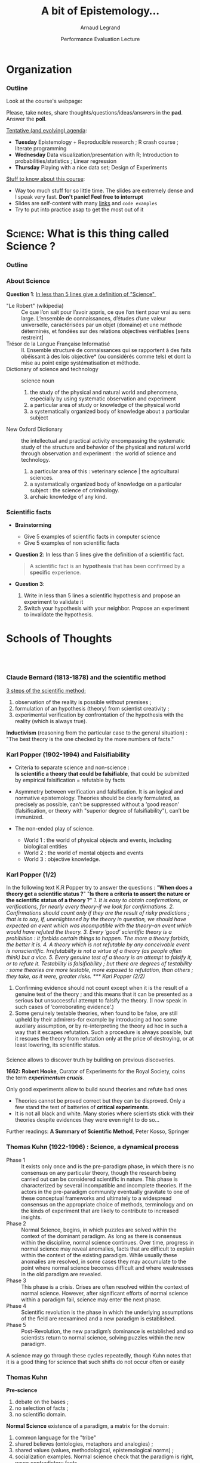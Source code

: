 #+TITLE:     A bit of Epistemology...
#+AUTHOR:    Arnaud Legrand
#+DATE: Performance Evaluation Lecture
#+STARTUP: beamer overview indent
#+TAGS: noexport(n)
#+LaTeX_CLASS: beamer
#+LaTeX_CLASS_OPTIONS: [11pt,xcolor=dvipsnames,presentation]
#+OPTIONS:   H:3 num:t toc:nil \n:nil @:t ::t |:t ^:nil -:t f:t *:t <:t
#+LATEX_HEADER: \input{org-babel-style-preembule.tex}
#+LATEX_HEADER: %\let\tmptableofcontents=\tableofcontents
#+LATEX_HEADER: %\def\tableofcontents{}
#+LATEX_HEADER:  \usepackage{color,soul}
#+LATEX_HEADER:  \definecolor{lightblue}{rgb}{1,.9,.7}
#+LATEX_HEADER:  \sethlcolor{lightblue}
#+LATEX_HEADER:  \let\hrefold=\href
#+LATEX_HEADER:  \renewcommand{\href}[2]{\hrefold{#1}{\SoulColor\hl{#2}}}
#+LATEX_HEADER: \newcommand{\muuline}[1]{\SoulColor\hl{#1}}
#+LATEX_HEADER: \makeatletter
#+LATEX_HEADER: \newcommand\SoulColor{%
#+LATEX_HEADER:   \let\set@color\beamerorig@set@color
#+LATEX_HEADER:   \let\reset@color\beamerorig@reset@color}
#+LATEX_HEADER: \makeatother


#+LaTeX: \input{org-babel-document-preembule.tex}
#+LaTeX: %\let\tableofcontents=\tmptableofcontents
#+LaTeX: %\tableofcontents
* Organization
*** Outline
Look at the course's webpage:
#+BEGIN_CENTER
  #+LaTeX: \href{https://tinyurl.com/SMPE-Rennes}{https://tinyurl.com/SMPE-Rennes}
#+END_CENTER
Please, take notes, share thoughts/questions/ideas/answers in the
*pad*. Answer the *poll*.


_Tentative (and evolving) agenda_:
- *Tuesday* Epistemology + Reproducible research ; R crash course ; literate programming
- *Wednesday* Data visualization/presentation with R; Introduction to probabilities/statistics ; Linear regression
- *Thursday* Playing with a nice data set; Design of Experiments 

_Stuff to know about this course_:
- Way too much stuff for so little time. The slides are extremely
  dense and I speak very fast. *Don't panic! Feel free to interrupt*
- Slides are self-content with many [[https://github.com/alegrand/SMPE][links]] and =code examples=
- Try to put into practice asap to get the most out of it
* \textsc{Science}: What is this thing called Science ?
*** Outline
\tableofcontents
*** About Science

#+BEGIN_CENTER
*Question 1*: _In less than 5 lines give a definition of "Science" _
#+END_CENTER
\pause\small

- "Le Robert" (wikipedia) :: 
     Ce que l’on sait pour l’avoir appris, ce que l’on tient pour vrai au
     sens large. L’ensemble de connaissances, d’études d’une valeur
     universelle, caractérisées par un objet (domaine) et une méthode
     déterminés, et fondées sur des relations objectives vérifiables
     [sens restreint]
- Trésor de la Langue Française Informatisé :: II. Ensemble structuré
     de connaissances qui se rapportent à des faits obéissant à des
     lois objective* (ou considérés comme tels) et dont la mise au
     point exige systématisation et méthode.
- Dictionary of science and technology ::  science noun 
  1. the study of the physical and natural world and phenomena,
     especially by using systematic observation and experiment
  2. a particular area of study or knowledge of the physical world
  3. a systematically organized body of knowledge about a particular
     subject
- New Oxford Dictionary :: the intellectual and practical activity
     encompassing the systematic study of the structure and behavior
     of the physical and natural world through observation and
     experiment : the world of science and technology.
  1. a particular area of this : veterinary science | the agricultural
     sciences.
  2. a systematically organized body of knowledge on a particular
     subject : the science of criminology.
  3. archaic knowledge of any kind.
*** Scientific facts
- *Brainstorming* 
  - Give 5 examples of scientific facts in computer science
  - Give 5 examples of non scientific facts
  \pause
- *Question 2*: In less than 5 lines give the definition of a scientific fact.
  \pause
  #+BEGIN_QUOTE
  A scientific fact is an *hypothesis* that has been confirmed by a
  *specific* experience.
  #+END_QUOTE
  \pause
- *Question 3*:
  1. Write in less than 5 lines a scientific hypothesis and propose an
     experiment to validate it\pause
  2. Switch your hypothesis with your neighbor. Propose an experiment
     to invalidate the hypothesis.
* Schools of Thoughts
**   
*** Claude Bernard (1813-1878) and the scientific method

_3 steps of the scientific method:_
1. observation of the reality is possible without premises ;
2. formulation of an hypothesis (theory) from scientist creativity ;
3. experimental verification by confrontation of the hypothesis with
   the reality (which is always true).

*Inductivism* (reasoning from the particular case to the general
situation) : "The best theory is the one checked by the more numbers
of facts."

#+BEGIN_EXPORT latex
\begin{center}
  \includegraphics[height=5cm]{images/claude_bernard1.png}\qquad
  \includegraphics[height=5cm]{images/claude_bernard2.png}
\end{center}
#+END_EXPORT
*** Karl Popper (1902-1994) and Falsifiability
- Criteria to separate science and non-science : \\
  *Is scientific a theory that could be falsifiable*, that could be
  submitted by empirical falsification = refutable by facts

- Asymmetry between verification and falsification. It is an logical
  and normative epistemology.
  Theories should be clearly formulated, as precisely as possible, can’t be suppressed without a
  ’good reason’ (falsification, or theory with "superior degree of falsifiability"), can’t be
  immunized.

- The non-ended play of science.
  - World 1 : the world of physical objects and events, including biological entities
  - World 2 : the world of mental objects and events
  - World 3 : objective knowledge.
*** Karl Popper (1/2)
In the following text K.R Popper try to answer the questions : "*When
does a theory get a scientific status ?*" "*Is there a criteria to
assert the nature or the scientific status of a theory ?*" \small\it
1. It is easy to obtain confirmations, or verifications, for nearly
   every theory-if we look for confirmations.
2. Confirmations should count only if they are the result of risky
   predictions ; that is to say, if, unenlightened by the theory in
   question, we should have expected an event which was incompatible
   with the theory–an event which would have refuted the theory.
3. Every ’good’ scientific theory is a prohibition : it forbids
   certain things to happen. The more a theory forbids, the better it
   is.
4. A theory which is not refutable by any conceivable event is
   nonscientific. Irrefutability is not a virtue of a theory (as
   people often think) but a vice.
5. Every genuine test of a theory is an attempt to falsify it, or to
   refute it. Testability is falsifiability ; but there are degrees of
   testability : some theories are more testable, more exposed to
   refutation, than others ; they take, as it were, greater risks.
*** Karl Popper (2/2)
\small\it

6. Confirming evidence should not count except when it is the result
   of a genuine test of the theory ; and this means that it can be
   presented as a serious but unsuccessful attempt to falsify the
   theory. (I now speak in such cases of ’corroborating evidence’.)
7. Some genuinely testable theories, when found to be false, are still
   upheld by their admirers–for example by introducing ad hoc some
   auxiliary assumption, or by re-interpreting the theory ad hoc in
   such a way that it escapes refutation. Such a procedure is always
   possible, but it rescues the theory from refutation only at the
   price of destroying, or at least lowering, its scientific
   status. 
   # (I later described such a rescuing operation as a
   # ’conventionalist twist’ or a ’conventionalist stratagem’.)

#+BEGIN_EXPORT latex
\begin{columns}
  \begin{column}{.5\linewidth}
    One can sum up all this by saying that the criterion of the
    scientific status of a theory is its \alert{falsifiability}, or,
    \alert{refutability}, or \alert{testability}.\medskip

    \begin{flushright}
      \sf K.R. Popper\\
      Conjectures and refutations.
    \end{flushright}
  \end{column}
  \begin{column}{.5\linewidth}
    \includegraphics[height=4cm]{images/karl_popper1.png}%
    \includegraphics[height=4cm]{images/karl_popper2.png}
  \end{column}
\end{columns}
#+END_EXPORT
*** \scalebox{.95}{Reproducibility of experimental results is the hallmark of science}
#+BEGIN_EXPORT latex
\vspace{-.4em}
\begin{tabular}{@{\hspace{-1em}}c@{\hspace{-1em}}c@{\hspace{-.6em}}c@{}}
\includegraphics[height=3.5cm]{images/Newton.jpg}&
\begin{minipage}[b]{.68\linewidth}
  \begin{quote}
    What Descartes did was a good step. You have added much several ways [..]
    If I have seen further it is by standing on the shoulders of Giants.

    \hfill -- \textbf{Isaac Newton}, February \alert{1676}
  \end{quote}\vspace{-.8em}
  \begin{center}
    \uncover<2->{In a letter to his rival Robert Hooke} \medskip
  \end{center}
\end{minipage}&
\includegraphics[height=3.5cm]{images/Hooke.jpg}
\end{tabular}\hspace{-1em}%
#+END_EXPORT

#+BEGIN_CENTER
Science allows to discover truth by building on previous discoveries.
#+END_CENTER

\pause
#+LaTeX: \small

*1662:* \textbf{Robert Hooke}, Curator of Experiments for the Royal Society, coins
the term */experimentum crucis/*.
#+BEGIN_CENTER
Only good experiments allow to build sound theories and refute bad
ones
#+END_CENTER
\pause

# #+LaTeX: \begin{columns}
# #+LaTeX:   \begin{column}{.77\linewidth}
# *1934*: \textbf{Karl Popper} puts the notions of *falsifiability* and
# *crucial experiment* as the *hallmark of science*
# #+LaTeX:   \end{column}\begin{column}{.2\linewidth}
# #+ATTR_LaTeX: :height 1.9cm
# file:images/karl_popper1.png
# #+ATTR_LaTeX: :height 1.9cm
# file:images/karl_popper2.png
# #+LaTeX:   \end{column}
# #+LaTeX: \end{columns}

\vspace{-.4em}
- Theories cannot be proved correct but they can be disproved. Only a
  few stand the test of batteries of *critical experiments*. \vspace{-.4em}
- It is not all black and white. Many stories where scientists stick
  with their theories despite evidences they were even right to do
  so... \vspace{-.4em}

Further readings: *A Summary of Scientific Method*, Peter Kosso,
Springer
*** Thomas Kuhn (1922-1996) : Science, a dynamical process
\scriptsize
- Phase 1 :: It exists only once and is the pre-paradigm phase, in
     which there is no consensus on any particular theory, though the
     research being carried out can be considered scientific in
     nature. This phase is characterized by several incompatible and
     incomplete theories. If the actors in the pre-paradigm community
     eventually gravitate to one of these conceptual frameworks and
     ultimately to a widespread consensus on the appropriate choice of
     methods, terminology and on the kinds of experiment that are
     likely to contribute to increased insights.
- Phase 2 :: Normal Science, begins, in which puzzles are solved
     within the context of the dominant paradigm. As long as there is
     consensus within the discipline, normal science continues. Over
     time, progress in normal science may reveal anomalies, facts that
     are difficult to explain within the context of the existing
     paradigm. While usually these anomalies are resolved, in some
     cases they may accumulate to the point where normal science
     becomes difficult and where weaknesses in the old paradigm are
     revealed.
- Phase 3 :: This phase is a crisis. Crises are often resolved within
     the context of normal science. However, after significant efforts
     of normal science within a paradigm fail, science may enter the
     next phase.
- Phase 4 :: Scientific revolution is the phase in which the
     underlying assumptions of the field are reexamined and a new
     paradigm is established.
- Phase 5 :: Post-Revolution, the new paradigm’s dominance is
     established and so scientists return to normal science, solving
     puzzles within the new paradigm.
\small
A science may go through these cycles repeatedly, though Kuhn notes
that it is a good thing for science that such shifts do not occur
often or easily
*** Thomas Kuhn
#+BEGIN_EXPORT latex
\begin{columns}
  \begin{column}{.5\linewidth}
#+END_EXPORT
*Pre-science*
1. debate on the bases ;
2. no selection of facts ;
3. no scientific domain.
#+BEGIN_EXPORT latex
  \end{column}
  \begin{column}{.5\linewidth}
    \begin{flushright}
      \includegraphics[height=3.2cm]{images/thomas_kuhn1.png}%
      \includegraphics[height=3.2cm]{images/thomas_kuhn2.png}
    \end{flushright}
  \end{column}
\end{columns}
#+END_EXPORT
*Normal Science* existence of a paradigm, a matrix for the domain:
1. common language for the "tribe"
2. shared believes (ontologies, metaphors and analogies) ;
3. shared values (values, methodological, epistemological norms) ;
4. socialization examples. Normal science check that the paradigm is
   right, never contradictory facts

*Scientific revolution*
- Strong anomalies : fundamental questioning of the basic paradigms at
  a psychological, sociological, political level.
- Incommensurability between the old and the new paradigm.
*** Merton's Norms (1940): a sociological view of Science
/This is the behavior observed in the scientific community/:
1. *Universalism*: Sientific validity is independent of the
   sociopolitical status/personal attributes of its participants
   \bgroup\scriptsize(origin, gender, sexuality, religion\dots)\egroup.
2. *Communality* (before communism): /Nullius in Verba/ (Take no one's
   word). Science means never having to say "trust me" 
   - No secrecy, open communication is key
   - All scientists should have common ownership of scientific goods
     (intellectual property), to promote collective collaboration;
     # secrecy is the opposite of this norm.
   - We say “Newton's law” to remember that Newton made the original
     discovery, but not because he has any property of this law.
   # - [[https://www.collabra.org/articles/10.1525/collabra.74/][Quality uncertainty erodes trust in science]]
3. *Disinterestedness*: Scientific institutions act for the benefit of a
   common scientific enterprise (finding the truth), rather than for
   the personal gain of individuals within them.
4. *Organized skepticism*: Scientific claims should be exposed to
   critical scrutiny before being accepted: both in methodology and
   institutional codes of conduct.
   - verify other's claims, nothing is sacred

#+BEGIN_CENTER
These are our *modern values/myths*...
#+END_CENTER
*** Imre Lakatos (1922-1974): Science, a social process
#+BEGIN_EXPORT latex
\begin{columns}
  \begin{column}{.8\linewidth}
#+END_EXPORT
- Research Program :: hard core values and fundamental beliefs,
     fundamental ontologies and methodology (ideology of the group)
     are never questioned ("negative heuristic").
- Protecting belt :: theories confirming observed facts and protecting
     the hard core from critics.
  - We falsify at the protecting belt level, never at the hard core
    level. We evaluate series of theories rather than falsifying a
    particular one (as Popper did).
#+BEGIN_EXPORT latex
  \end{column}
  \begin{column}{.2\linewidth}
    \begin{flushright}
      \includegraphics[height=3.2cm]{images/imre_lakatos.png}%
    \end{flushright}
  \end{column}
\end{columns}
#+END_EXPORT
- Main Science :: characterized by several concurrent research
     programs
- Progressive Program :: progress at the theoretical level (increase
     coherence) and at the empirical level (new facts).
- Degenerated Program :: no progress at the theoretical (no
     improvements) / empirical (no unpredictable facts) level
* Computer Science
**  
*** A short history of Computer Science

#+LaTeX: \centerline{\includegraphics[width=.85\linewidth]{images/cs_history.png}}
#+LaTeX: \begin{flushright}\scriptsize Courtesy of S. Krakowiak 2016\end{flushright}
*** Defining Computer Science (Dowek and others)
#+BEGIN_EXPORT latex
\begin{columns}[t]
  \begin{column}{.5\linewidth}
#+END_EXPORT
_Computing_
\vspace{1.4em}
- A *science*: Science of artificial... but not only
- A *technology*, an industry (Hardware, software, network,
  services,...)
- *Applications*: increasing area
- *Social impact*: numerical/Information society
#+BEGIN_EXPORT latex
  \end{column}\pause
  \begin{column}{.5\linewidth}
#+END_EXPORT
_Computer Science_ Concepts \small\vspace{1em}

  - *Information*: Representation, communication, compression,...
  - *Algorithm*: Operative process
  - *Programming Language*: link between levels of abstraction
  - *Architecture* (Computing Engine): abstraction of the physical world
  - *Human in the loop* 

*Methods*: Back and forth between theory and experimentation.
  Automatic abstraction transform. Self-generated tools.\medskip

*Human organization* with social rules
#+BEGIN_EXPORT latex
  \end{column}
\end{columns}
#+END_EXPORT
* Conclusion
**  
*** Recap
- Scientific Method :: Falsifiability is the logical possibility that
     an assertion can be shown false by an observation or a physical
     experiment. [Popper 1930]\pause

     #+BEGIN_CENTER
     *Modeling (abstract representation) comes before experimenting* \pause     
     #+END_CENTER
- Modeling principles [J-Y LB] :: \quad
  - (Occam :) if two models explain some observations equally well, the simplest one is preferable
  - (Dijkstra :) It is when you cannot remove a single piece that your design is complete.
  - (Common Sense :) Use the adequate level of sophistication. \pause
- Science is a Social Phenomena :: \quad
  - collaborative construction of knowledge
  - dynamic evolution of knowledge

